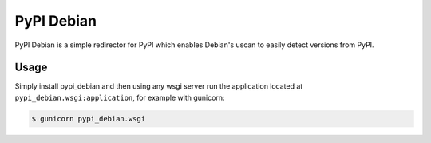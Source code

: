 PyPI Debian
===========

PyPI Debian is a simple redirector for PyPI which enables Debian's uscan to
easily detect versions from PyPI.


Usage
-----

Simply install pypi_debian and then using any wsgi server run the application
located at ``pypi_debian.wsgi:application``, for example with gunicorn:

.. code-block:: bash

    $ gunicorn pypi_debian.wsgi
